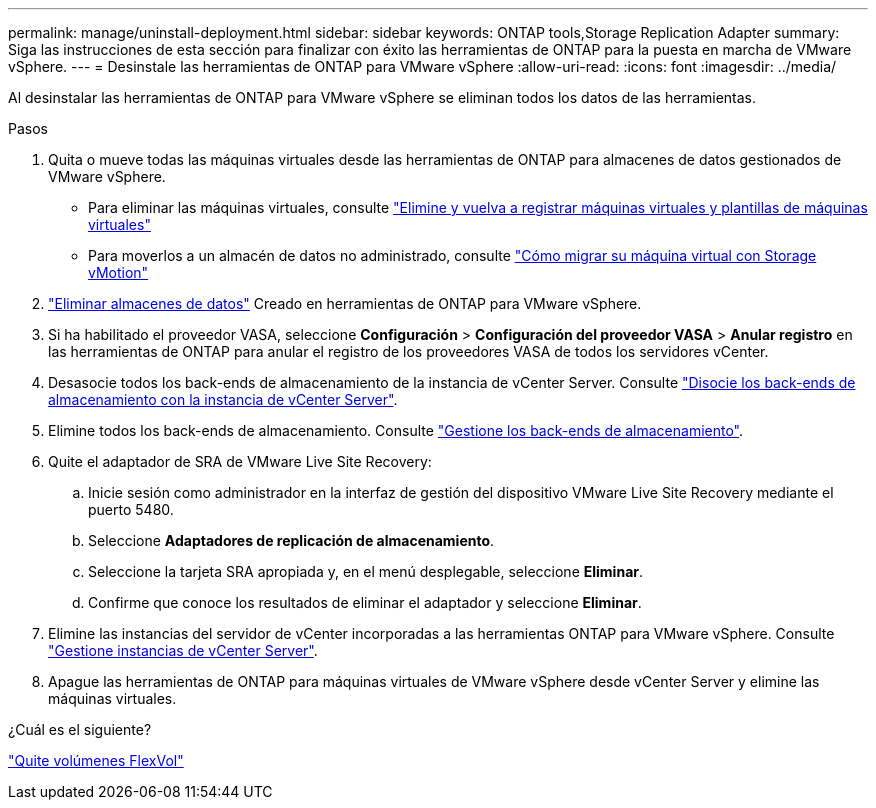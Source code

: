 ---
permalink: manage/uninstall-deployment.html 
sidebar: sidebar 
keywords: ONTAP tools,Storage Replication Adapter 
summary: Siga las instrucciones de esta sección para finalizar con éxito las herramientas de ONTAP para la puesta en marcha de VMware vSphere. 
---
= Desinstale las herramientas de ONTAP para VMware vSphere
:allow-uri-read: 
:icons: font
:imagesdir: ../media/


[role="lead"]
Al desinstalar las herramientas de ONTAP para VMware vSphere se eliminan todos los datos de las herramientas.

.Pasos
. Quita o mueve todas las máquinas virtuales desde las herramientas de ONTAP para almacenes de datos gestionados de VMware vSphere.
+
** Para eliminar las máquinas virtuales, consulte https://techdocs.broadcom.com/us/en/vmware-cis/vsphere/vsphere/8-0/vsphere-virtual-machine-administration-guide-8-0/managing-virtual-machinesvsphere-vm-admin/adding-and-removing-virtual-machinesvsphere-vm-admin.html#GUID-376174FE-F936-4BE4-B8C2-48EED42F110B-en["Elimine y vuelva a registrar máquinas virtuales y plantillas de máquinas virtuales"]
** Para moverlos a un almacén de datos no administrado, consulte https://techdocs.broadcom.com/us/en/vmware-cis/vsphere/vsphere/9-0/migrate-a-virtual-machine-with-storage-vmotion.html["Cómo migrar su máquina virtual con Storage vMotion"]


. link:../manage/delete-ds.html["Eliminar almacenes de datos"] Creado en herramientas de ONTAP para VMware vSphere.
. Si ha habilitado el proveedor VASA, seleccione *Configuración* > *Configuración del proveedor VASA* > *Anular registro* en las herramientas de ONTAP para anular el registro de los proveedores VASA de todos los servidores vCenter.
. Desasocie todos los back-ends de almacenamiento de la instancia de vCenter Server. Consulte link:../manage/manage-vcenter.html["Disocie los back-ends de almacenamiento con la instancia de vCenter Server"].
. Elimine todos los back-ends de almacenamiento. Consulte link:../manage/storage-backend.html["Gestione los back-ends de almacenamiento"].
. Quite el adaptador de SRA de VMware Live Site Recovery:
+
.. Inicie sesión como administrador en la interfaz de gestión del dispositivo VMware Live Site Recovery mediante el puerto 5480.
.. Seleccione *Adaptadores de replicación de almacenamiento*.
.. Seleccione la tarjeta SRA apropiada y, en el menú desplegable, seleccione *Eliminar*.
.. Confirme que conoce los resultados de eliminar el adaptador y seleccione *Eliminar*.


. Elimine las instancias del servidor de vCenter incorporadas a las herramientas ONTAP para VMware vSphere. Consulte link:../manage/manage-vcenter.html["Gestione instancias de vCenter Server"].
. Apague las herramientas de ONTAP para máquinas virtuales de VMware vSphere desde vCenter Server y elimine las máquinas virtuales.


.¿Cuál es el siguiente?
link:../manage/delete-deployment.html["Quite volúmenes FlexVol"]
